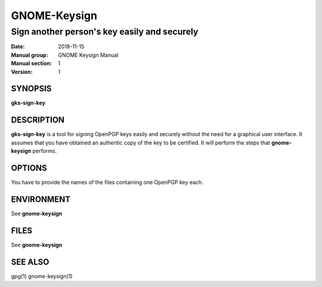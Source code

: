 
==============
GNOME-Keysign
==============

----------------------------------------------------
Sign another person's key easily and securely
----------------------------------------------------

:Date: 2018-11-15
:Manual group: GNOME Keysign Manual
:Manual section: 1
:Version: 1

SYNOPSIS
========
**gks-sign-key**

DESCRIPTION
===========
**gks-sign-key** is a tool for signing OpenPGP keys easily and securely
without the need for a graphical user interface.
It assumes that you have obtained an authentic copy of the key to be certified.
It will perform the steps that **gnome-keysign** performs.


OPTIONS
=======

You have to provide the names of the files containing one OpenPGP key each.

ENVIRONMENT
===========

See **gnome-keysign**

FILES
=====

See **gnome-keysign**



SEE ALSO
========
gpg(1)
gnome-keysign(1)

